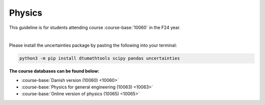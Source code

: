 


**Physics**
============================================================================



This guideline is for students attending course :course-base:`10060` in the F24 year.

|

Please install the uncertainties package by pasting the following into your terminal:

.. code-block:: bash

   python3 -m pip install dtumathtools scipy pandas uncertainties





**The course databases can be found below:**

- :course-base:`Danish version (10060) <10060>`
- :course-base:`Physics for general engineering (10063) <10063>`
- :course-base:`Online version of physics (10065) <10065>`



